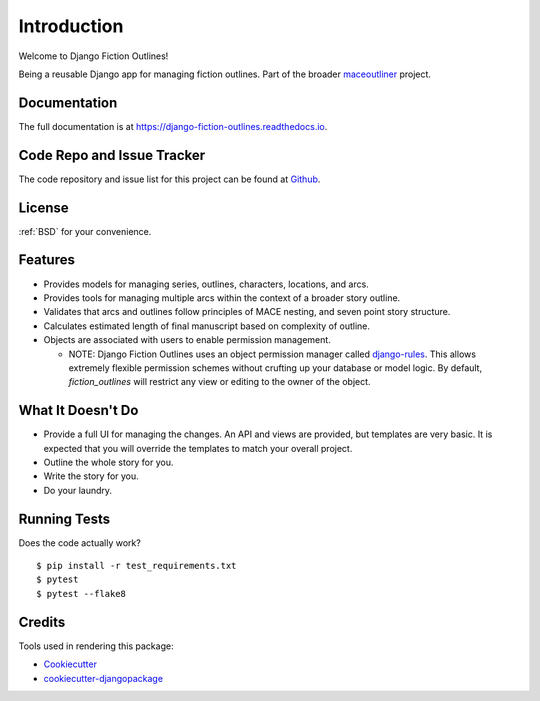 ==============
Introduction
==============

Welcome to Django Fiction Outlines!

Being a reusable Django app for managing fiction outlines. Part of the broader `maceoutliner`_ project.

.. _maceoutliner: https://github.com/maceoutliner/

Documentation
-------------

The full documentation is at https://django-fiction-outlines.readthedocs.io.

Code Repo and Issue Tracker
---------------------------

The code repository and issue list for this project can be found at `Github`_.

.. _Github: https://github.com/maceoutliner/django-fiction-outlines/

License
-------

:ref:`BSD` for your convenience.


Features
--------

* Provides models for managing series, outlines, characters, locations, and arcs.
* Provides tools for managing multiple arcs within the context of a broader story outline.
* Validates that arcs and outlines follow principles of MACE nesting, and seven point story structure.
* Calculates estimated length of final manuscript based on complexity of outline.
* Objects are associated with users to enable permission management.

  * NOTE: Django Fiction Outlines uses an object permission manager called `django-rules`_. This allows extremely flexible permission schemes without crufting up your database or model logic. By default, `fiction_outlines` will restrict any view or editing to the owner of the object. 
    
.. _django-rules: https://github.com/dfunckt/django-rules

What It Doesn't Do
------------------

* Provide a full UI for managing the changes. An API and views are provided, but templates are very basic. It is expected that you will override the templates to match your overall project.
* Outline the whole story for you.
* Write the story for you.
* Do your laundry.

Running Tests
-------------

Does the code actually work?

::

    $ pip install -r test_requirements.txt 
    $ pytest
    $ pytest --flake8

Credits
-------

Tools used in rendering this package:

*  Cookiecutter_
*  `cookiecutter-djangopackage`_

.. _Cookiecutter: https://github.com/audreyr/cookiecutter
.. _`cookiecutter-djangopackage`: https://github.com/pydanny/cookiecutter-djangopackage
